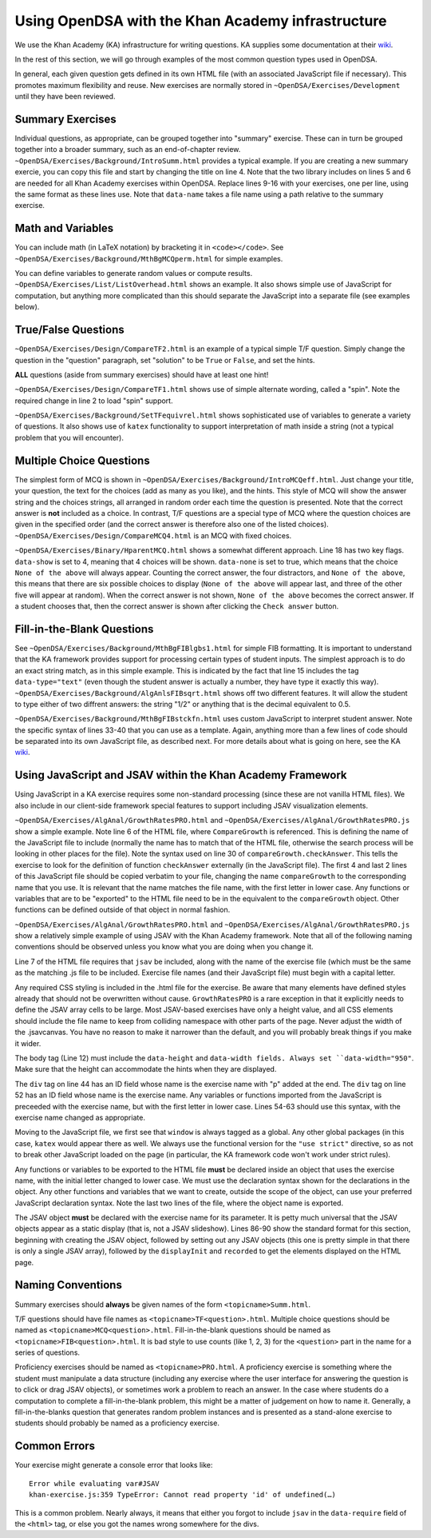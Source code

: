 .. _KAExercise:

Using OpenDSA with the Khan Academy infrastructure
==================================================

We use the Khan Academy (KA) infrastructure for writing questions.
KA supplies some documentation at their
`wiki <https://github.com/Khan/khan-exercises/wiki/>`_.

In the rest of this section, we will go through examples of the most
common question types used in OpenDSA.

In general, each given question gets defined in its own HTML file
(with an associated JavaScript file if necessary).
This promotes maximum flexibility and reuse.
New exercises are normally stored in
``~OpenDSA/Exercises/Development`` until they have been reviewed.

Summary Exercises
-----------------

Individual questions, as appropriate, can be grouped together into
"summary" exercise.
These can in turn be grouped together into a broader summary, such as
an end-of-chapter review.
``~OpenDSA/Exercises/Background/IntroSumm.html`` provides a typical
example.
If you are creating a new summary exercie, you can copy this file and
start by changing the title on line 4.
Note that the two library includes on lines 5 and 6 are needed for all
Khan Academy exercises within OpenDSA.
Replace lines 9-16 with your exercises, one per line, using the same
format as these lines use.
Note that ``data-name`` takes a file name using a path relative to the
summary exercise.

Math and Variables
------------------

You can include math (in LaTeX notation) by bracketing it in
``<code></code>``.
See ``~OpenDSA/Exercises/Background/MthBgMCQperm.html`` for simple
examples.

You can define variables to generate random values or compute
results.
``~OpenDSA/Exercises/List/ListOverhead.html`` shows an example.
It also shows simple use of JavaScript for computation, but
anything more complicated than this should separate the JavaScript
into a separate file (see examples below).


True/False Questions
--------------------

``~OpenDSA/Exercises/Design/CompareTF2.html`` is an example of a
typical simple T/F question.
Simply change the question in the "question" paragraph, set "solution"
to be ``True`` or ``False``, and set the hints.

**ALL** questions (aside from summary exercises) should have at least
one hint!

``~OpenDSA/Exercises/Design/CompareTF1.html`` shows use of simple
alternate wording, called a "spin".
Note the required change in line 2 to load "spin" support.

``~OpenDSA/Exercises/Background/SetTFequivrel.html`` shows
sophisticated use of variables to generate a variety of questions.
It also shows use of ``katex`` functionality to support interpretation
of math inside a string (not a typical problem that you will
encounter).


Multiple Choice Questions
-------------------------

The simplest form of MCQ is shown in
``~OpenDSA/Exercises/Background/IntroMCQeff.html``.
Just change your title, your question, the text for the choices (add
as many as you like), and the hints.
This style of MCQ will show the answer string and the choices strings,
all arranged in random order each time the question is presented.
Note that the correct answer is **not** included as a choice.
In contrast, T/F questions are a special type of MCQ where the
question choices are given in the specified order (and the correct
answer is therefore also one of the listed choices).
``~OpenDSA/Exercises/Design/CompareMCQ4.html`` is an MCQ with fixed
choices.

``~OpenDSA/Exercises/Binary/HparentMCQ.html`` shows a somewhat
different approach.
Line 18 has two key flags.
``data-show`` is set to 4, meaning that 4 choices will be shown.
``data-none`` is set to true, which means that the choice ``None of
the above`` will always appear.
Counting the correct answer, the four distractors, and ``None of the
above``, this means that there are six possible choices to display
(``None of the above`` will appear last, and three of the other five
will appear at random).
When the correct answer is not shown, ``None of the above`` becomes
the correct answer.
If a student chooses that, then the correct answer is shown after
clicking the ``Check answer`` button.


Fill-in-the-Blank Questions
---------------------------

See ``~OpenDSA/Exercises/Background/MthBgFIBlgbs1.html`` for simple
FIB formatting.
It is important to understand that the KA framework provides support
for processing certain types of student inputs.
The simplest approach is to do an exact string match, as in this
simple example.
This is indicated by the fact that line 15 includes the tag
``data-type="text"`` (even though the student answer is actually a
number, they have type it exactly this way).
``~OpenDSA/Exercises/Background/AlgAnlsFIBsqrt.html`` shows off two
different features.
It will allow the student to type either of two diffrent answers:
the string "1/2" or anything that is the decimal equivalent to 0.5.

``~OpenDSA/Exercises/Background/MthBgFIBstckfn.html`` uses custom
JavaScript to interpret student answer.
Note the specific syntax of lines 33-40 that you can use as a
template.
Again, anything more than a few lines of code should be separated into
its own JavaScript file, as described next.
For more details about what is going on here, see the
KA `wiki <https://github.com/Khan/khan-exercises/wiki/>`_.


Using JavaScript and JSAV within the Khan Academy Framework
-----------------------------------------------------------

Using JavaScript in a KA exercise requires some non-standard
processing (since these are not vanilla HTML files).
We also include in our client-side framework special features
to support including JSAV visualization elements.

``~OpenDSA/Exercises/AlgAnal/GrowthRatesPRO.html`` and 
``~OpenDSA/Exercises/AlgAnal/GrowthRatesPRO.js`` show a simple
example.
Note line 6 of the HTML file, where ``CompareGrowth`` is referenced.
This is defining the name of the JavaScript file to include (normally
the name has to match that of the HTML file, otherwise the search
process will be looking in other places for the file).
Note the syntax used on line 30 of ``compareGrowth.checkAnswer``.
This tells the exercise to look for the definition of function
``checkAnswer`` externally (in the JavaScript file).
The first 4 and last 2 lines of this JavaScript file should be copied
verbatim to your file, changing the name ``compareGrowth``
to the corresponding name that you use.
It is relevant that the name matches the file name, with the first
letter in lower case.
Any functions or variables that are to be "exported" to the HTML file
need to be in the equivalent to the ``compareGrowth`` object.
Other functions can be defined outside of that object in normal
fashion.

``~OpenDSA/Exercises/AlgAnal/GrowthRatesPRO.html`` and 
``~OpenDSA/Exercises/AlgAnal/GrowthRatesPRO.js`` show a relatively
simple example of using JSAV with the Khan Academy framework.
Note that all of the following naming conventions should be observed
unless you know what you are doing when you change it.

Line 7 of the HTML file requires that ``jsav`` be included, along with
the name of the exercise file (which must be the same as the matching
.js file to be included.
Exercise file names (and their JavaScript file) must begin with a
capital letter.

Any required CSS styling is included in the .html file for the
exercise.
Be aware that many elements have defined styles already that should
not be overwritten without cause.
``GrowthRatesPRO`` is a rare exception in that it explicitly needs to
define the JSAV array cells to be large.
Most JSAV-based exercises have only a height value, and all CSS
elements should include the file name to keep from colliding namespace
with other parts of the page.
Never adjust the width of the .jsavcanvas.
You have no reason to make it narrower than the default, and you will
probably break things if you make it wider.

The body tag (Line 12) must include the ``data-height`` and
``data-width fields.
Always set ``data-width="950"``.
Make sure that the height can accommodate the hints when they are
displayed.

The ``div`` tag on line 44 has an ID field whose name is the exercise name with "p" added at
the end.
The ``div`` tag on line 52 has an ID field whose name is the exercise name.
Any variables or functions imported from the JavaScript is preceeded
with the exercise name, but with the first letter in lower case.
Lines 54-63 should use this syntax, with the exercise name changed as appropriate.

Moving to the JavaScript file, we first see that ``window`` is always
tagged as a global.
Any other global packages (in this case, ``katex`` would appear there
as well.
We always use the functional version for the ``"use strict"``
directive, so as not to break other JavaScript loaded on the page (in
particular, the KA framework code won't work under strict rules).

Any functions or variables to be exported to the HTML file **must** be
declared inside an object that uses the exercise name, with the
initial letter changed to lower case.
We must use the declaration syntax shown for the declarations in the
object.
Any other functions and variables that we want to create, outside the
scope of the object, can use your preferred JavaScript declaration
syntax.
Note the last two lines of the file, where the object name is
exported.

The JSAV object **must** be declared with the exercise name
for its parameter.
It is petty much universal that the JSAV objects appear as a static
display (that is, not a JSAV slideshow).
Lines 86-90 show the standard format for this section, beginning with
creating the JSAV object, followed by setting out any JSAV objects
(this one is pretty simple in that there is only a single JSAV array),
followed by the ``displayInit`` and ``recorded`` to get the elements
displayed on the HTML page.

Naming Conventions
------------------

Summary exercises should **always** be given names of the form
``<topicname>Summ.html``.

T/F questions should have file names as ``<topicname>TF<question>.html``.
Multiple choice questions should be named as
``<topicname>MCQ<question>.html``.
Fill-in-the-blank questions should be named as
``<topicname>FIB<question>.html``.
It is bad style to use counts (like 1, 2, 3) for the ``<question>``
part in the name for a series of questions.

Proficiency exercises should be named as ``<topicname>PRO.html``.
A proficiency exercise is something where the student must manipulate
a data structure (including any exercise where the user interface for
answering the question is to click or drag JSAV objects), or sometimes
work a problem to reach an answer.
In the case where students do a computation to complete a
fill-in-the-blank problem, this might be a matter of judgement on how
to name it.
Generally, a fill-in-the-blanks question that generates random problem
instances and is presented as a stand-alone exercise to students
should probably be named as a proficiency exercise.


Common Errors
-------------

Your exercise might generate a console error that looks like::

   Error while evaluating var#JSAV
   khan-exercise.js:359 TypeError: Cannot read property 'id' of undefined(…)

This is a common problem. Nearly always, it means that either you
forgot to include ``jsav`` in the ``data-require`` field of the ``<html>``
tag, or else you got the names wrong somewhere for the divs.
